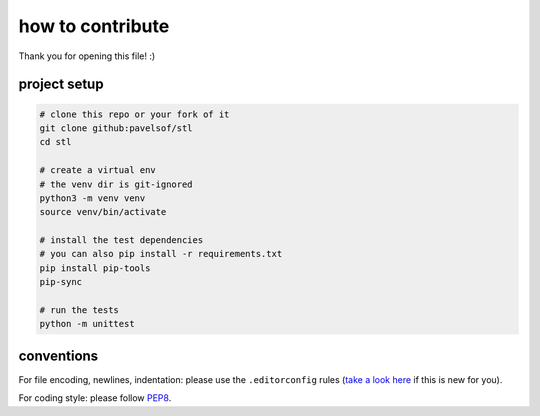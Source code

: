 =================
how to contribute
=================

Thank you for opening this file! :)


project setup
=============

.. code:: sh

    # clone this repo or your fork of it
    git clone github:pavelsof/stl
    cd stl

    # create a virtual env
    # the venv dir is git-ignored
    python3 -m venv venv
    source venv/bin/activate

    # install the test dependencies
    # you can also pip install -r requirements.txt
    pip install pip-tools
    pip-sync

    # run the tests
    python -m unittest


conventions
===========

For file encoding, newlines, indentation: please use the ``.editorconfig``
rules (`take a look here <https://editorconfig.org/>`_ if this is new for you).

For coding style: please follow `PEP8
<https://www.python.org/dev/peps/pep-0008/>`_.
